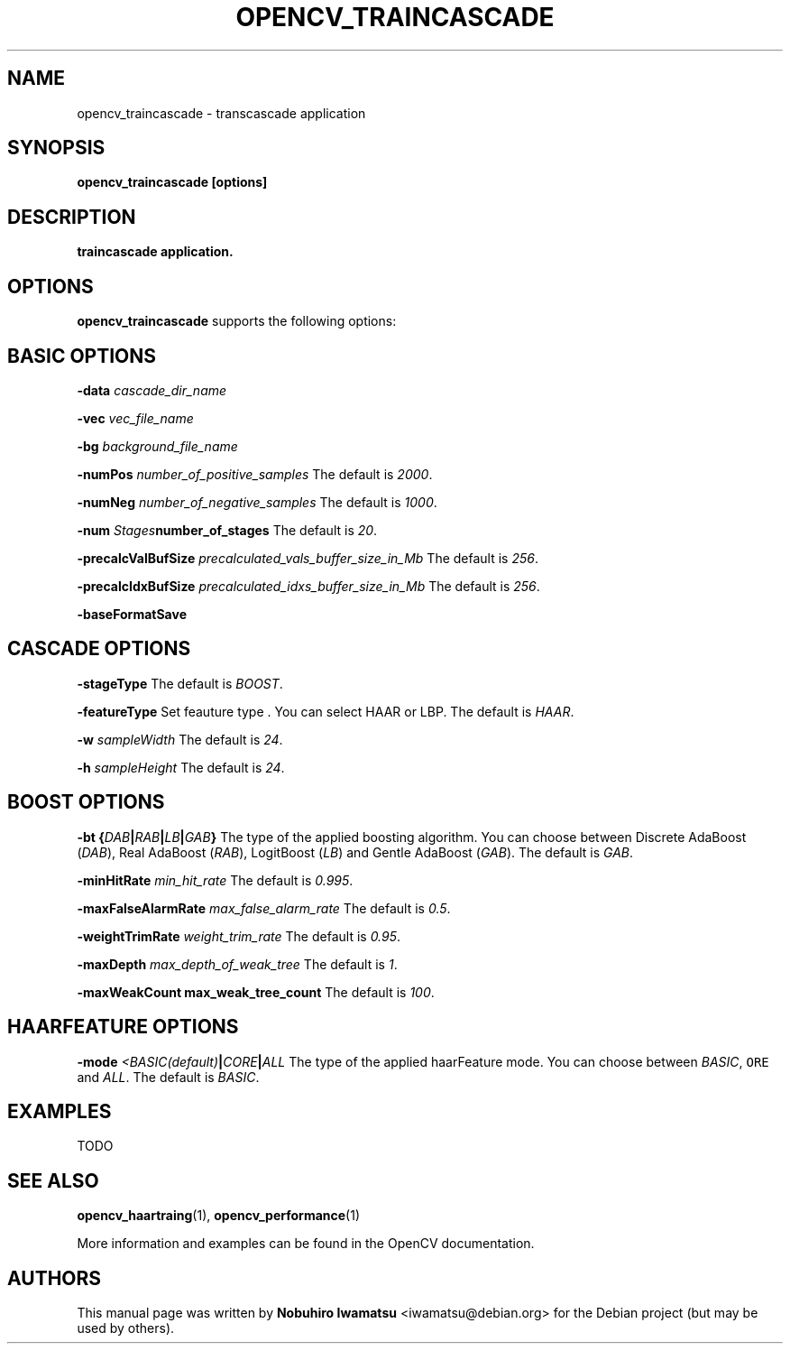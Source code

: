 .TH "OPENCV_TRAINCASCADE" "1" "May 2010" "OpenCV" "User Commands"


.SH NAME
opencv_traincascade \- transcascade application



.SH SYNOPSIS
.B opencv_traincascade [options]


.SH DESCRIPTION
.PP
.B traincascade application.

.SH OPTIONS

.PP
.B opencv_traincascade
supports the following options:

.SH BASIC OPTIONS

.PP
.BI " \-data " cascade_dir_name

.PP  
.BI " \-vec " vec_file_name

.PP
.BI " \-bg " background_file_name

.PP
.BI " \-numPos " number_of_positive_samples
The default is
.IR 2000 .

.PP
.BI " \-numNeg " number_of_negative_samples
The default is
.IR 1000 .

.PP
.BI " \-num " Stages number_of_stages 
The default is
.IR 20 .

.PP
.BI " \-precalcValBufSize " precalculated_vals_buffer_size_in_Mb
The default is
.IR 256 .

.PP
.BI " \-precalcIdxBufSize " precalculated_idxs_buffer_size_in_Mb
The default is
.IR 256 .

.PP
.BI " \-baseFormatSave "

.SH CASCADE OPTIONS
 
.PP
.BI " \-stageType "
The default is
.IR BOOST .

.PP
.BI " \-featureType "
Set feauture type . You can select HAAR or LBP.
The default is
.IR HAAR .

.PP
.BI " \-w " sampleWidth
The default is
.IR 24 .

.PP
.BI " \-h " sampleHeight
The default is
.IR 24 .

.SH BOOST OPTIONS

.PP
.BI " \-bt {" DAB | RAB | LB | GAB "}"
The type of the applied boosting algorithm. You can choose between Discrete
AdaBoost (\fIDAB\fR), Real AdaBoost (\fIRAB\fR), LogitBoost (\fILB\fR) and
Gentle AdaBoost (\fIGAB\fR). The default is
.IR GAB .

.PP
.BI " \-minHitRate " min_hit_rate
The default is
.IR 0.995 .

.PP
.BI " \-maxFalseAlarmRate " max_false_alarm_rate
The default is
.IR 0.5 .

.PP
.BI " \-weightTrimRate " weight_trim_rate
The default is
.IR 0.95 .

.PP
.BI " \-maxDepth " max_depth_of_weak_tree
The default is
.IR 1 .

.PP
.BI " \-maxWeakCount max_weak_tree_count
The default is
.IR 100 .

.SH HAARFEATURE OPTIONS

.PP
.BI " \-mode " <BASIC(default) | CORE | ALL
The type of the applied haarFeature mode. You can choose between \fIBASIC\fR, 
\fCORE\fR and \fIALL\fR. The default is
.IR BASIC .

.SH EXAMPLES
.PP
TODO

.SH SEE ALSO
.PP
.BR opencv_haartraing (1),
.BR opencv_performance (1)
.PP
More information and examples can be found in the OpenCV documentation.


.SH AUTHORS
.PP
This manual page was written by \fBNobuhiro Iwamatsu\fR <\&iwamatsu@debian.org\&>
for the Debian project (but may be used by others).
